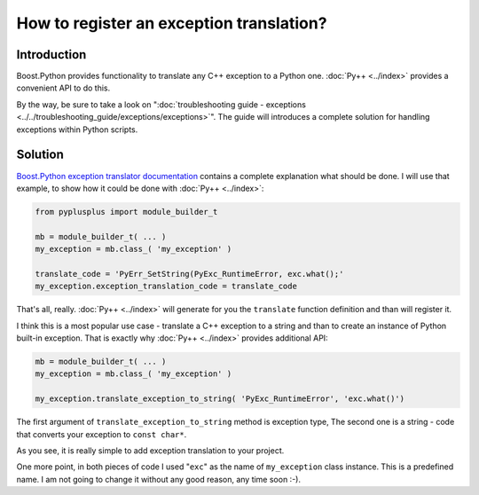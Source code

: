 =========================================
How to register an exception translation?
=========================================

------------
Introduction
------------

Boost.Python provides functionality to translate any C++ exception to a Python one.
:doc:`Py++ <../index>` provides a convenient API to do this.

By the way, be sure to take a look on ":doc:`troubleshooting guide - exceptions <../../troubleshooting_guide/exceptions/exceptions>`".
The guide will introduces a complete solution for handling exceptions within
Python scripts.

--------
Solution
--------

`Boost.Python exception translator documentation`_ contains a complete explanation
what should be done. I will use that example, to show how it could be done with
:doc:`Py++ <../index>`:

.. code-block:: python

   from pyplusplus import module_builder_t

   mb = module_builder_t( ... )
   my_exception = mb.class_( 'my_exception' )

   translate_code = 'PyErr_SetString(PyExc_RuntimeError, exc.what();'
   my_exception.exception_translation_code = translate_code

That's all, really. :doc:`Py++ <../index>` will generate for you the ``translate`` function
definition and than will register it.

I think this is a most popular use case - translate a C++ exception to a string
and than to create an instance of Python built-in exception. That is exactly why
:doc:`Py++ <../index>` provides additional API:

.. code-block:: python

   mb = module_builder_t( ... )
   my_exception = mb.class_( 'my_exception' )

   my_exception.translate_exception_to_string( 'PyExc_RuntimeError', 'exc.what()')

The first argument of ``translate_exception_to_string`` method is exception type,
The second one is a string - code that converts your exception to ``const char*``.

As you see, it is really simple to add exception translation to your project.

One more point, in both pieces of code I used "``exc``" as the name of ``my_exception``
class instance. This is a predefined name. I am not going to change it without
any good reason, any time soon :-).

.. _`Boost.Python exception translator documentation` : http://boost.org/libs/python/doc/v2/exception_translator.html
.. _`Boost.Python`: http://www.boost.org/libs/python/doc/index.html
.. _`Python`: http://www.python.org
.. _`GCC-XML`: http://www.gccxml.org
